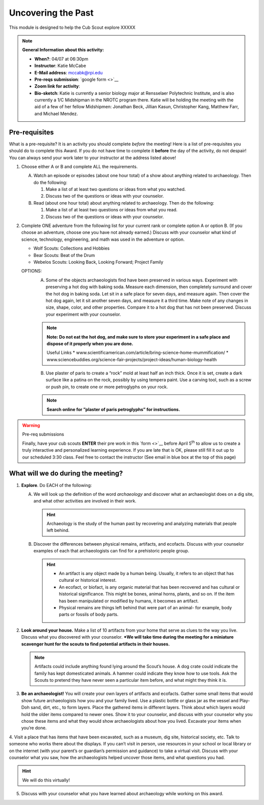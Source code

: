 .. _utp:
     
Uncovering the Past
+++++++++++++++++++

This module is designed to help the Cub Scout explore XXXXX


.. note::
   **General Information about this activity:**

   * **When?**: 04/07 at 06:30pm
   * **Instructor**: Katie McCabe
   * **E-Mail address**: mccabk@rpi.edu
   * **Pre-reqs submission**: `google form <>`__
   * **Zoom link for activity**: 
   * **Bio-sketch**: Katie is currently a senior biology major at Rensselaer Polytechnic Institute, and is also currently a 1/C Midshipman in the NROTC program there. Katie will be holding the meeting with the aid of a few of her fellow Midshipmen: Jonathan Beck, Jillian Kasun, Christopher Kang, Matthew Farr, and Michael Mendez.


Pre-requisites
--------------

What is a pre-requisite? It is an activity you should complete *before* the meeting! Here is a list of pre-requisites you should do to complete this Award. If you do not have time to complete it **before** the day of the activity, do not despair! You can always send your work later to your instructor at the address listed above!

1. Choose either A or B  and complete ALL the requirements.

   A.	Watch an episode or episodes (about one hour total) of a show about anything related to archaeology. Then do the following:
	
	1.	Make a list of at least two questions or ideas from what you watched.
	2.	Discuss two of the questions or ideas with your counselor.

   B.	Read (about one hour total) about anything related to archaeology. Then do the following:
	
	1.	Make a list of at least two questions or ideas from what you read.
	2.	Discuss two of the questions or ideas with your counselor.

2.	Complete ONE adventure from the following list for your current rank or complete option A or option B. (If you choose an adventure, choose one you have not already earned.) Discuss with your counselor what kind of science, technology, engineering, and math was used in the adventure or option.
	
	* Wolf Scouts: Collections and Hobbies
	* Bear Scouts: Beat of the Drum
	* Webelos Scouts: Looking Back, Looking Forward; Project Family

	OPTIONS: 
	  A. Some of the objects archaeologists find have been preserved in various ways. Experiment with preserving a hot dog with baking soda. Measure each dimension, then completely surround and cover the hot dog in baking soda. Let sit in a safe place for seven days, and measure again. Then cover the hot dog again, let it sit another seven days, and measure it a third time. Make note of any changes in size, shape, color, and other properties. Compare it to a hot dog that has not been preserved. Discuss your experiment with your counselor.

	  .. note:: 
	     **Note: Do not eat the hot dog, and make sure to store your experiment in a safe place and dispose of it properly when you are done.**
	     
	     Useful Links
	     * www.scientificamerican.com/article/bring-science-home-mummification/
	     * www.sciencebuddies.org/science-fair-projects/project-ideas/human-biology-health

	  B. Use plaster of paris to create a “rock” mold at least half an inch thick. Once it is set, create a dark surface like a patina on the rock, possibly by using tempera paint. Use a carving tool, such as a screw or push pin, to create one or more petroglyphs on your rock.

	  .. note::
	     **Search online for ”plaster of paris petroglyphs” for instructions.**
 
.. warning:: Pre-req submissions

   Finally, have your cub scouts **ENTER** their pre work in this `form <>`__ before April 5\ :sup:`th` to allow us to create a truly interactive and personalized learning experience. If you are late that is OK, please still fill it out up to our scheduled 3:30 class. Feel free to contact the instructor (See email in blue box at the top of this page)


What will we do during the meeting?
-----------------------------------

1. **Explore**. Do EACH of the following:
   
   A. We will look up the definition of the word *archaeology* and discover what an archaeologist does on a dig site, and what other activities are involved in their work. 

      .. hint:: 
	 Archaeology is the study of the human past by recovering and analyzing materials that people left behind.
 
   B. Discover the differences between physical remains, artifacts, and ecofacts. Discuss with your counselor examples of each that archaeologists can find for a prehistoric people group.


      .. hint::
	   * An artifact is any object made by a human being. Usually, it refers to an object that has cultural or historical interest.
	   * An ecofact, or biofact, is any organic material that has been recovered and has cultural or historical significance. This might be bones, animal horns, plants, and so on. If the item has been manipulated or modified by humans, it becomes an artifact.
	   * Physical remains are things left behind that were part of an animal- for example, body parts or fossils of body parts.
  
2. **Look around your house.** Make a list of 10 artifacts from your home that serve as clues to the way you live. Discuss what you discovered with your counselor. ***We will take time during the meeting for a miniature scavenger hunt for the scouts to find potential artifacts in their houses.**

   .. note:: 
      Artifacts could include anything found lying around the Scout’s house. A dog crate could indicate the family has kept domesticated animals. A hammer could indicate they know how to use tools. Ask the Scouts to pretend they have never seen a particular item before, and what might they think it is.
 
 
3. **Be an archaeologist!**  You will create your own layers of artifacts and ecofacts. Gather some small items that would show future archaeologists how you and your family lived. Use a plastic bottle or glass jar as the vessel and Play-Doh sand, dirt, etc., to form layers. Place the gathered items in different layers. Think about which layers would hold the older items compared to newer ones. Show it to your counselor, and discuss with your counselor why you chose these items and what they would show archaeologists about how you lived. Excavate your items when you’re done.

   .. warninge::

      *Parents**: make sure you have a tall, clear cup or jar, some small items, and playdough or sand ready for the scouts to build their layers. Put down some cloths or newspaper to avoid any mess during the excavation portion.
 

 
4. Visit a place that has items that have been excavated, such as a museum, dig
site, historical society, etc. Talk to someone who works there about the displays. If you can’t visit in person, use resources in your school or local library or on the internet (with your parent’s or guardian’s permission and guidance) to take a virtual visit. Discuss with your counselor what you saw, how the archaeologists helped uncover those items, and what questions you had.

.. hint::

   We will do this virtually!
 
5. Discuss with your counselor what you have learned about archaeology while working on this award.

